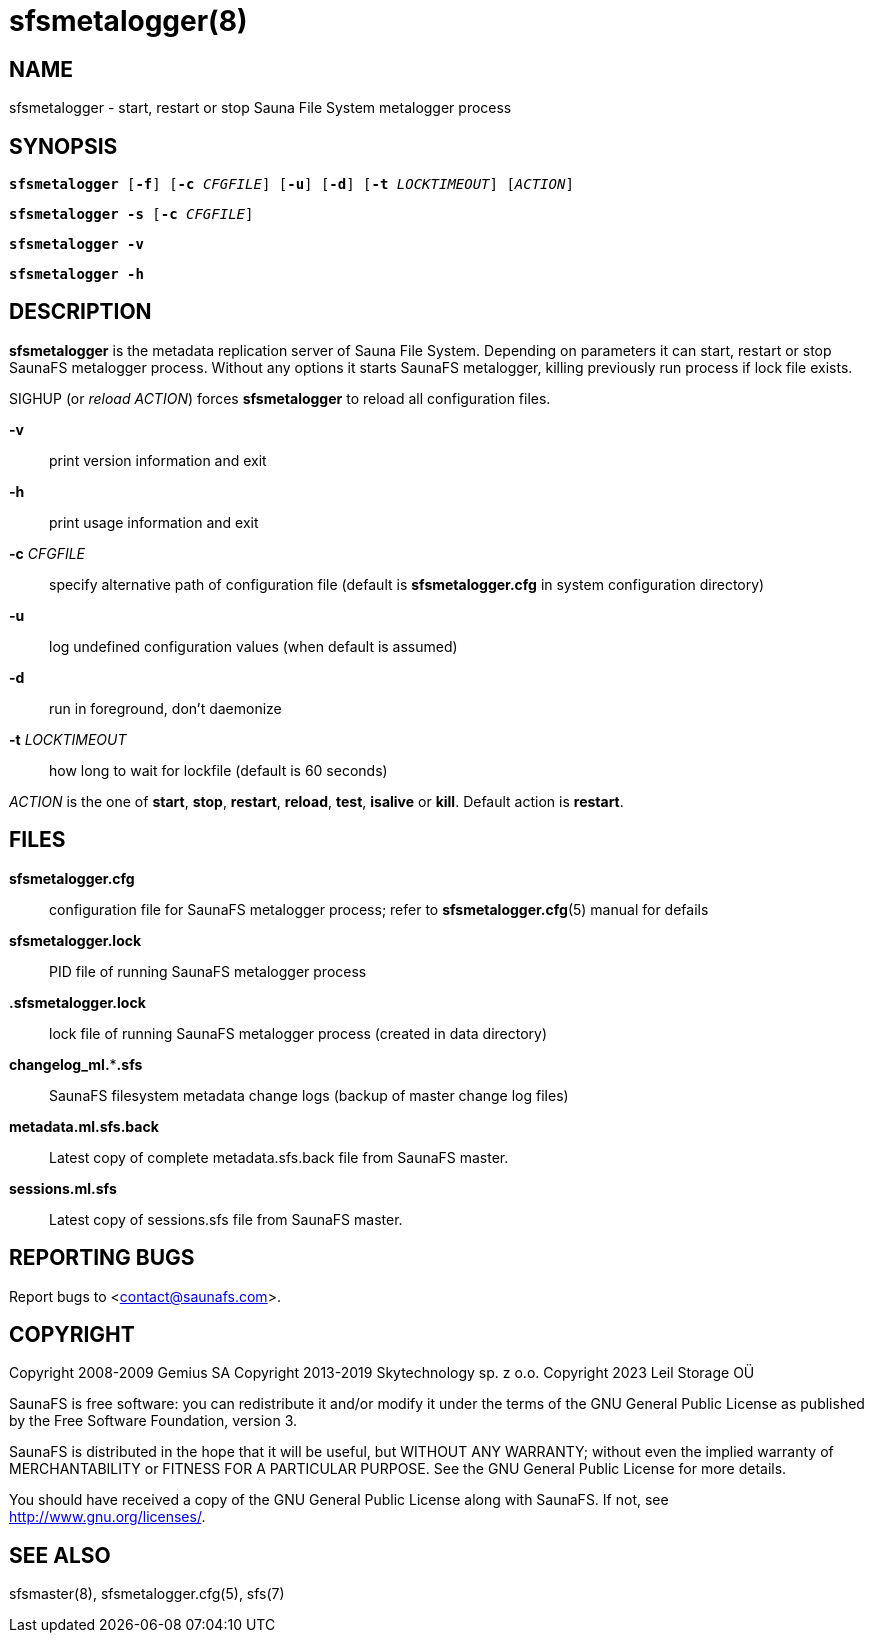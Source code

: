 sfsmetalogger(8)
================

== NAME

sfsmetalogger - start, restart or stop Sauna File System metalogger process

== SYNOPSIS

[verse]
*sfsmetalogger* [*-f*] [*-c* 'CFGFILE'] [*-u*] [*-d*] [*-t* 'LOCKTIMEOUT'] ['ACTION']

[verse]
*sfsmetalogger -s* [*-c* 'CFGFILE']

[verse]
*sfsmetalogger -v*

[verse]
*sfsmetalogger -h*

== DESCRIPTION

*sfsmetalogger* is the metadata replication server of Sauna File System. Depending on parameters it
can start, restart or stop SaunaFS metalogger process. Without any options it starts SaunaFS
metalogger, killing previously run process if lock file exists.

SIGHUP (or 'reload' 'ACTION') forces *sfsmetalogger* to reload all configuration files.

*-v*::
print version information and exit

*-h*::
print usage information and exit

*-c* 'CFGFILE'::
specify alternative path of configuration file (default is *sfsmetalogger.cfg* in system
configuration directory)

*-u*::
log undefined configuration values (when default is assumed)

*-d*::
run in foreground, don't daemonize

*-t* 'LOCKTIMEOUT'::
how long to wait for lockfile (default is 60 seconds)

'ACTION'
is the one of *start*, *stop*, *restart*, *reload*, *test*, *isalive* or *kill*. Default action is
*restart*.

== FILES

*sfsmetalogger.cfg*::
configuration file for SaunaFS metalogger process; refer to *sfsmetalogger.cfg*(5) manual for
defails

*sfsmetalogger.lock*::
PID file of running SaunaFS metalogger process

*.sfsmetalogger.lock*::
lock file of running SaunaFS metalogger process
(created in data directory)

*changelog_ml.***.sfs*::
SaunaFS filesystem metadata change logs (backup of master change log files)

*metadata.ml.sfs.back*::
Latest copy of complete metadata.sfs.back file from SaunaFS master.

*sessions.ml.sfs*::
Latest copy of sessions.sfs file from SaunaFS master.

== REPORTING BUGS

Report bugs to <contact@saunafs.com>.

== COPYRIGHT

Copyright 2008-2009 Gemius SA
Copyright 2013-2019 Skytechnology sp. z o.o.
Copyright 2023      Leil Storage OÜ

SaunaFS is free software: you can redistribute it and/or modify it under the terms of the GNU
General Public License as published by the Free Software Foundation, version 3.

SaunaFS is distributed in the hope that it will be useful, but WITHOUT ANY WARRANTY; without even
the implied warranty of MERCHANTABILITY or FITNESS FOR A PARTICULAR PURPOSE. See the GNU General
Public License for more details.

You should have received a copy of the GNU General Public License along with SaunaFS. If not, see
<http://www.gnu.org/licenses/>.

== SEE ALSO

sfsmaster(8), sfsmetalogger.cfg(5), sfs(7)
